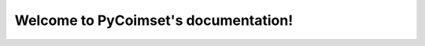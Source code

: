 .. PyCoimset documentation master file, created by
   sphinx-quickstart on Wed Apr 26 14:37:47 2023.
   You can adapt this file completely to your liking, but it should at least
   contain the root `toctree` directive.

Welcome to PyCoimset's documentation!
=====================================

.. autosummary::
   :toctree: _autosummary
   :recursive:

   pycoimset
